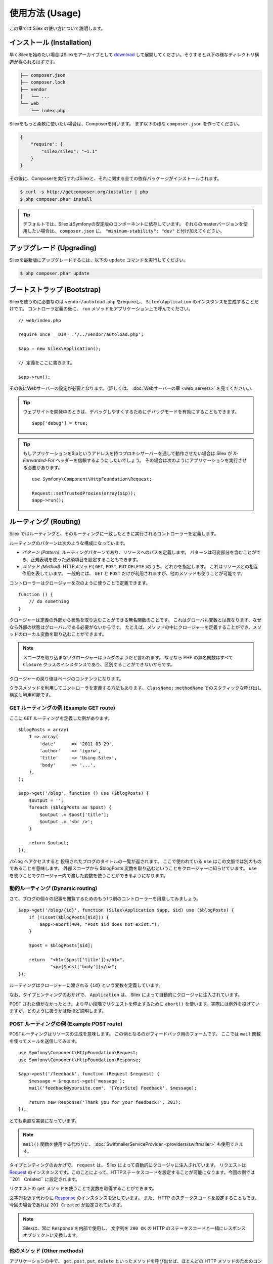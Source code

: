 使用方法 (Usage)
====================

この章では Silex の使い方について説明します。

インストール (Installation)
----------------------------------

早くSilexを始めたい場合はSilexをアーカイブとして `download`_ して展開してください。そうすると以下の様なディレクトリ構造が得られるはずです。

.. code-block:: text

    ├── composer.json
    ├── composer.lock
    ├── vendor
    │   └── ...
    └── web
        └── index.php

Silexをもっと柔軟に使いたい場合は、Composerを用います。
まず以下の様な ``composer.json`` を作ってください。

.. code-block:: json

    {
        "require": {
            "silex/silex": "~1.1"
        }
    }

その後に、Composerを実行すればSilexと、それに関する全ての依存パッケージがインストールされます。

.. code-block:: bash

    $ curl -s http://getcomposer.org/installer | php
    $ php composer.phar install

.. tip::

    デフォルトでは、SilexはSymfonyの安定版のコンポーネントに依存しています。
    それらのmasterバージョンを使用したい場合は、 ``composer.json`` に、
    ``"minimum-stability": "dev"`` と付け加えてください。

アップグレード (Upgrading)
-------------------------------

Silexを最新版にアップグレードするには、以下の ``update`` コマンドを実行してください。

.. code-block:: bash

    $ php composer.phar update


ブートストラップ (Bootstrap)
-------------------------------

Silexを使うのに必要なのは ``vendor/autoload.php`` をrequireし、 ``Silex\Application`` のインスタンスを生成することだけです。
コントローラ定義の後に、 ``run`` メソッドをアプリケーション上で呼んでください。 ::

    // web/index.php

    require_once __DIR__.'/../vendor/autoload.php';

    $app = new Silex\Application();

    // 定義をここに書きます。

    $app->run();

その後にWebサーバーの設定が必要となります。（詳しくは、 :doc:`Webサーバーの章 <web_servers>` を見てください。).

.. tip::

    ウェブサイトを開発中のときは、デバッグしやすくするためにデバッグモードを有効にすることもできます。 ::

        $app['debug'] = true;

.. tip::

    もしアプリケーションを$ipというアドレスを持つプロキシサーバーを通して動作させたい場合は Silex が `X-Forwarded-For` ヘッダーを信頼するようにしたいでしょう。
    その場合は次のようにアプリケーションを実行させる必要があります。 ::

        use Symfony\Component\HttpFoundation\Request;

        Request::setTrustedProxies(array($ip));
        $app->run();

ルーティング (Routing)
-------------------------------

Silex ではルーティングと、そのルーティングに一致したときに実行されるコントローラーを定義します。

ルーティングのパターンは次のような構成になっています。

* *パターン (Pattern)*: ルーティングパターンであり、リソースへのパスを定義します。
  パターンは可変部分を含むことができ、正規表現を使った必須項目を設定することもできます。

* *メソッド (Method)*: HTTPメソッド( ``GET``, ``POST``, ``PUT`` ``DELETE`` )のうち、どれかを指定します。  これはリソースとの相互作用を表しています。 
  一般的には、 ``GET`` と ``POST`` だけが利用されますが、他のメソッドも使うことが可能です。

コントローラーはクロージャーを次のように使うことで定義できます。 ::

    function () {
        // do something
    }

クロージャーは定義の外部から状態を取り込むことができる無名関数のことです。
これはグローバル変数とは異なります、なぜなら外部の状態はグローバルである必要がないからです。
たとえば、メソッドの中にクロージャーを定義することができ、メソッドのローカル変数を取り込むことができます。

.. note::

    スコープを取り込まないクロージャーはラムダのようだと言われます。
    なぜなら PHP の無名関数はすべて ``Closure`` クラスのインスタンスであり、区別することができないからです。

クロージャーの戻り値はページのコンテンツになります。

クラスメソッドを利用してコントローラを定義する方法もあります。
``ClassName::methodName`` でのスタティックな呼び出し構文も利用可能です。

GET ルーティングの例 (Example GET route)
~~~~~~~~~~~~~~~~~~~~~~~~~~~~~~~~~~~~~~~~~~~~~~

ここに ``GET`` ルーティングを定義した例があります。 ::

    $blogPosts = array(
        1 => array(
            'date'      => '2011-03-29',
            'author'    => 'igorw',
            'title'     => 'Using Silex',
            'body'      => '...',
        ),
    );

    $app->get('/blog', function () use ($blogPosts) {
        $output = '';
        foreach ($blogPosts as $post) {
            $output .= $post['title'];
            $output .= '<br />';
        }

        return $output;
    });

``/blog`` へアクセスすると 投稿されたブログのタイトルの一覧が返されます。
ここで使われている ``use`` はこの文脈では別のものであることを意味します。
外部スコープから $blogPosts 変数を取り込むということをクロージャーに知らせています。
``use`` を使うことでクロージャー内で渡した変数を使うことができるようになります。

動的ルーティング (Dynamic routing)
~~~~~~~~~~~~~~~~~~~~~~~~~~~~~~~~~~~~~~~~~

さて、ブログの個々の記事を閲覧するためのもう1つ別のコントローラーを用意してみましょう。 ::

    $app->get('/blog/{id}', function (Silex\Application $app, $id) use ($blogPosts) {
        if (!isset($blogPosts[$id])) {
            $app->abort(404, "Post $id does not exist.");
        }

        $post = $blogPosts[$id];

        return  "<h1>{$post['title']}</h1>".
                "<p>{$post['body']}</p>";
    });


ルーティングはクロージャーに渡される ``{id}`` という変数を定義しています。 

なお、タイプヒンティングのおかげで、 ``Application`` は、 Silex によって自動的にクロージャに注入されています。

POST された値がなかったとき、より早い段階でリクエストを停止するために ``abort()`` を使います。実際には例外を投げていますが、どのように扱うかは後ほど説明します。

POST ルーティングの例 (Example POST route)
~~~~~~~~~~~~~~~~~~~~~~~~~~~~~~~~~~~~~~~~~~~~~~~~~~~

POSTルーティングはリソースの生成を意味します。
この例となるのがフィードバック用のフォームです。
ここでは ``mail`` 関数を使ってメールを送信してみます。 ::

    use Symfony\Component\HttpFoundation\Request;
    use Symfony\Component\HttpFoundation\Response;

    $app->post('/feedback', function (Request $request) {
        $message = $request->get('message');
        mail('feedback@yoursite.com', '[YourSite] Feedback', $message);

        return new Response('Thank you for your feedback!', 201);
    });

とても素直な実装になっています。

.. note::

    ``mail()`` 関数を使用する代わりに、 :doc:`SwiftmailerServiceProvider <providers/swiftmailer>` も使用できます。

タイプヒンティングのおかげで、 ``request`` は、 Silex によって自動的にクロージャに注入されています。
リクエストは `Request
<http://api.symfony.com/master/Symfony/Component/HttpFoundation/Request.html>`_ のインスタンスです。このことによって、HTTPステータスコードを設定することが可能になります。今回の例では``201　Created`` に設定されます。


リクエストの ``get`` メソッドを使うことで変数を取得することができます。

文字列を返す代わりに `Response
<http://api.symfony.com/master/Symfony/Component/HttpFoundation/Response.html>`_ のインスタンスを返しています。
また、 HTTP のステータスコードを設定することもでき、今回の場合であれば ``201 Created`` が設定されています。

.. note::

    Silexは、常に ``Response`` を内部で使用し、 文字列を ``200 OK`` の HTTP のステータスコードと一緒にレスポンスオブジェクトに変換します。 

他のメソッド (Other methods)
~~~~~~~~~~~~~~~~~~~~~~~~~~~~~~~~~~~~

アプリケーションの中で、 ``get``, ``post``, ``put``, ``delete`` といったメソッドを呼び出せば、ほとんどの HTTP メソッドのためのコントローラーを作ることが可能です。 ::

    $app->put('/blog/{id}', function ($id) {
        ...
    });

    $app->delete('/blog/{id}', function ($id) {
        ...
    });

.. tip::
    
    ほとんどのウェブブラウザのフォームは、その他のHTTPメソッドを直接サポートしていません。GETやPOST以外のメソッドを使いたい場合は、 ``_method`` という名前を持つ特別なフォームフィールドを使うことができます。このフォームフィールドを使うときには、フォームの ``method`` 属性をPOSTに設定する必要があります。 ::

        <form action="/my/target/route/" method="post">
            ...
            <input type="hidden" id="_method" name="_method" value="PUT" />
        </form>

    Symfonyコンポーネント2.2以上を使用している場合は、明示的にメソッドのオーバーライドを可能にする必要があります。 ::

        use Symfony\Component\HttpFoundation\Request;

        Request::enableHttpMethodParameterOverride();
        $app->run();

また、 ``match`` メソッドを利用することもでき、この場合はすべてのメソッドに一致します。
この性質は、 ``method`` メソッドを用いることで制限することができます。 ::

    $app->match('/blog', function () {
        ...
    });

    $app->match('/blog', function () {
        ...
    })
    ->method('PATCH');

    $app->match('/blog', function () {
        ...
    })
    ->method('PUT|POST');

.. note::

    ルーティングがどのような順番で定義されたかはとても重要です。
    最初に一致したルーティングが利用されるからです。そのため、より汎用的なルーティングはより下の方に定義するようにしてください。

ルーティング変数 (Route variables)
~~~~~~~~~~~~~~~~~~~~~~~~~~~~~~~~~~~~~~~~~~~~~~


前に説明したように、次のようにルーティングにおいて変数を定義することができます.
 ::

    $app->get('/blog/{id}', function ($id) {
        ...
    });

ルーティングの変数部分の名前がクロージャーの引数に一致するようにすれば、2つ以上の変数部分を定義することが可能です。 ::

    $app->get('/blog/{postId}/{commentId}', function ($postId, $commentId) {
        ...
    });

説明していませんでしたが、次のように引数の順番を入れ替えることだってできます。 ::

    $app->get('/blog/{postId}/{commentId}', function ($commentId, $postId) {
        ...
    });

現在のリクエストとアプリケーションオブジェクトを次のように利用することもできます。 ::

    $app->get('/blog/show/{id}', function (Application $app, Request $request, $id) {
        ...
    });

.. note::

    アプリケーションとリクエストオブジェクトについてですが、 Silex は変数名ではなく、タイプヒンティングに基づいて注入します。 ::

        $app->get('/blog/{id}', function (Application $foo, Request $bar, $id) {
            ...
        });

ルーティングで取得される変数の変換　(Route variables converters)
~~~~~~~~~~~~~~~~~~~~~~~~~~~~~~~~~~~~~~~~~~~~~~~~~~~~~~~~~~~~~~~~~~~~~~~~~~

コントローラーにルーティングで取得した変数を注入する前に、変換処理をはさむことができます。 ::

    $app->get('/user/{id}', function ($id) {
        // ...
    })->convert('id', function ($id) { return (int) $id; });

たとえば、ルーティングで取得した変数をオブジェクトに変換し、異なるコントローラー間で再利用性を高めたい場合などに便利です。 ::

    $userProvider = function ($id) {
        return new User($id);
    };

    $app->get('/user/{user}', function (User $user) {
        // ...
    })->convert('user', $userProvider);

    $app->get('/user/{user}/edit', function (User $user) {
        // ...
    })->convert('user', $userProvider);

変換処理のコールバックは ``Request`` を第2引数として受け取ることができます。 ::

    $callback = function ($post, Request $request) {
        return new Post($request->attributes->get('slug'));
    };

    $app->get('/blog/{id}/{slug}', function (Post $post) {
        // ...
    })->convert('post', $callback);

変換処理はサービスとしても定義できます。例として、以下の様なDoctrine ObjectManagerによるユーザーコンバーターが挙げられます。 ::

    use Doctrine\Common\Persistence\ObjectManager
    use Symfony\Component\HttpKernel\Exception\NotFoundHttpException;

    class UserConverter
    {
        private $om;

        public function __construct(ObjectManager $om)
        {
            $this->om = $om;
        }

        public function convert($id)
        {
            if (null === $user = $this->om->find('User', (int) $id)) {
                throw new NotFoundHttpException(sprintf('User %d does not exist', $id));
            }

            return $user;
        }
    }

このサービスはアプリケーションで登録されることはなく、コンバートメソッドはコンバーターとして使われます。 ::

    $app['converter.user'] = $app->share(function () {
        return new UserConverter();
    });

    $app->get('/user/{user}', function (User $user) {
        // ...
    })->convert('user', 'converter.user:convert');

必須項目 (Requirements)
~~~~~~~~~~~~~~~~~~~~~~~~~~~~~~~~~~~~~~~~~

特定のパターンのみ一致させたい場合があるでしょう。そのときはルーティングメソッドによって返される ``Controller`` オブジェクトの ``assert`` メソッドを呼ぶことで正規表現による必須項目を定義することができます。

次の例では ``id`` という引数が数値になるように ``\d+`` でチェックしています。 ::

    $app->get('/blog/{id}', function ($id) {
        ...
    })
    ->assert('id', '\d+');

チェーン(chain)で呼び出すこともできます。 ::

    $app->get('/blog/{postId}/{commentId}', function ($postId, $commentId) {
        ...
    })
    ->assert('postId', '\d+')
    ->assert('commentId', '\d+');

デフォルト値 (Default values)
~~~~~~~~~~~~~~~~~~~~~~~~~~~~~~~~~~~~~~~~~~

``Controller`` オブジェクトの ``value`` メソッドを呼ぶことで、どんなルーティングの値でもデフォルト値を定義することができます。 ::

    $app->get('/{pageName}', function ($pageName) {
        ...
    })
    ->value('pageName', 'index');

この例では、 ``/`` をルーティングに一致させています。そしてその際は、 ``pageName`` 変数は ``index`` になります。

名前付きルーティング (Named routes)
~~~~~~~~~~~~~~~~~~~~~~~~~~~~~~~~~~~~~~~~~~

プロバイダーの中には名前付きルーティングを使うことができるものがあります (``UrlGeneratorProvider`` など)。
デフォルトでは、 Silex はあなたの代わりにルーティング名を生成してくれます。しかし、これらは利用されません。
ルーティングメソッドによって返される ``Controller`` オブジェクトの ``bind`` メソッドを呼び出すことでルーティングに名前を付けることができます。 ::

    $app->get('/', function () {
        ...
    })
    ->bind('homepage');

    $app->get('/blog/{id}', function ($id) {
        ...
    })
    ->bind('blog_post');


.. note::

    使おうとしているプロバイダーが ``RouteCollection`` を利用しているときのみ名前ルーティングは意味があります。

クラス内コントローラ (Controllers in classes)
~~~~~~~~~~~~~~~~~~~~~~~~~~~~~~~~~~~~~~~~~~~~~~~~~~~~

無名関数を使いたくない場合、コントローラをメソッドとして定義することが出来ます。
これは ``ControllerClass::methodName`` という文法によって実現されます。このときコントローラオブジェクトの生成を遅延させることが可能です。 ::

    $app->get('/', 'Igorw\\Foo::bar');

    use Silex\Application;
    use Symfony\Component\HttpFoundation\Request;

    namespace Igorw
    {
        class Foo
        {
            public function bar(Request $request, Application $app)
            {
                ...
            }
        }
    }

この例は レスポンスを得るために、 ``Igorw\Foo`` というクラスを要求に応じて読み込み、インスタンスを生成した後に、 ``bar`` メソッドを呼び出します。このとき、 ``$request`` と ``$app`` をクロージャに注入するために ``Request`` と ``Silex\Application`` というタイプヒンティングが使用可能です。

こうすることで、Silexとあなたのコントローラの分離度が強まるため、 :doc:`コントローラをサービスとして定義することが出来ます。 <providers/service_controller>`.

全体の設定 (Global Configuration)
----------------------------------------------

あるコントローラの設定を全てのコントローラに対して適用したい場合（例えば、コンバーター、ミドルウェア、必須項目、デフォルト値など）、 全てのコントローラを保持する ``$app['controllers']`` に対して設定を行うことができます。 ::

    $app['controllers']
        ->value('id', '1')
        ->assert('id', '\d+')
        ->requireHttps()
        ->method('get')
        ->convert('id', function () { /* ... */ })
        ->before(function () { /* ... */ })
    ;

これらの設定は全ての登録済みコントローラに適用され、また新しいコントローラのデフォルト設定にもなります。

.. note::

    全体の設定は、オリジナルの全体への設定を持つコントローラプロバイダーには適用されません。
    詳しくは、 :doc:`コントローラの組織化<organizing_controllers>` を読んでください。

.. warning::

    コンバーターは **全ての** 登録済みコントローラに対して実行されます。

エラーハンドリング (Error handlers)
---------------------------------------------------

コードのどこかで例外が発生した際に、ユーザーにエラーページのようなものを表示したいことがあるでしょう。
これらエラーハンドラーがやることなのです。
ログ処理のような処理を追加してエラーハンドリングを使うことができます。

エラーハンドラーを登録するために、 ``Exception`` を引数に持ち、レスポンスを返してくれる ``error`` メソッドにクロージャーを渡します。 ::

    use Symfony\Component\HttpFoundation\Response;

    $app->error(function (\Exception $e, $code) {
        return new Response('We are sorry, but something went terribly wrong.');
    });

``$code`` 引数を使うことで詳細なエラーを確認することができます。そしてエラーの種類で処理を変えることができます。 ::

    use Symfony\Component\HttpFoundation\Response;

    $app->error(function (\Exception $e, $code) {
        switch ($code) {
            case 404:
                $message = 'The requested page could not be found.';
                break;
            default:
                $message = 'We are sorry, but something went terribly wrong.';
        }

        return new Response($message);
    });

.. note::

    Silexはレスポンスのステータスコードが例外に沿うような適切な物にセットされることを保証するので、例外が生じた場合、レスポンスでのステータスコードの設定が働きません。ステータスコードをオーバーライドしたい場合は（適切な理由が無い限りそうすべきではありませんが）、 ``X-Status-Code`` ヘッダをセットしてください。 ::

        return new Response('Error', 404 /* 無視されます */, array('X-Status-Code' => 200));

クロージャの引数に対し詳細なタイプヒンティングをセットすることで、エラーハンドラの適用範囲を特定の例外クラスに対してのみに制限することができます。 ::

    $app->error(function (\LogicException $e, $code) {
        // このハンドラーは\LogicExceptionと、そのサブクラスのみを扱います。
    });

ログ処理を行いたいなら、このためにエラーハンドラーを分けて使うことができます。
レスポンスのエラーハンドラーの前にロギング処理を登録しなければならないということに注意してください。
なぜならレスポンスが返されてしまうと、後続のハンドラーは無視されてしまうからです。

.. note::

    Silex にはエラーのログ処理を行うための `Monolog <https://github.com/Seldaek/monolog>`_
    プロバイダーも付いてきます。
    詳しくは *Providers* の章を参照してください。

.. tip::

    Silex には、デフォルトのエラーハンドラーが付いており、 **debug** を true にすることで、スタックトレースを含む詳細なエラーメッセージを表示します。 false の際には、シンプルなエラーメッセージを表示します。
    ``error()`` メソッドを通して登録したエラーハンドラーは常に優先されますが、デバッグモードが有効の際に表示する便利なエラーも次のようにすれば大丈夫です。 ::

        use Symfony\Component\HttpFoundation\Response;

        $app->error(function (\Exception $e, $code) use ($app) {
            if ($app['debug']) {
                return;
            }

            // エラーのハンドリングと、レスポンスを返す処理
        });

より早い段階でリクエストを破棄するために ``abort`` を使うときにもエラーハンドラーは呼ばれます。 ::

    $app->get('/blog/{id}', function (Silex\Application $app, $id) use ($blogPosts) {
        if (!isset($blogPosts[$id])) {
            $app->abort(404, "Post $id does not exist.");
        }

        return new Response(...);
    });

リダイレクト (Redirects)
---------------------------

リダイレクトレスポンスを返すことでどんなページにもリダイレクトすることができます。このリダイレクト処理のレスポンスは ``redirect`` メソッドで作成することができます。 ::

    $app->get('/', function () use ($app) {
        return $app->redirect('/hello');
    });

この例では ``/`` から ``/hello`` にリダイレクトします。

フォワード (Forwards)
---------------------------

(リダイレクト時に発生するような)ブラウザの往復無しで、他のコントローラにレンダリングを移譲したい場合、内部的なサブリクエストを用いることが出来ます。 ::

    use Symfony\Component\HttpFoundation\Request;
    use Symfony\Component\HttpKernel\HttpKernelInterface;

    $app->get('/', function () use ($app) {
        // /helloへのリダイレクト
        $subRequest = Request::create('/hello', 'GET');

        return $app->handle($subRequest, HttpKernelInterface::SUB_REQUEST);
    });

.. tip::
    ``UrlGeneratorProvider`` を使っている場合、URIを生成することが出来ます。 ::

        $request = Request::create($app['url_generator']->generate('hello'), 'GET');

他にも心に留めておく必要があることはいくつかあります。ほとんどの場合、現在のマスタリクエストに対し、複数のサブリクエストを発行したいでしょう。例えば、クッキー、サーバ情報、セッションなどです。それらについては :doc:`サブリクエストの作り方 <cookbook/sub_requests>` を読んでください。

JSON
----

JSONデータを返したければ、 ``json`` ヘルパーメソッドを使うことが出来ます。
ヘルパーメソッドに対し、単にデータ、ステータスコード、ヘッダを渡せばレスポンスのためのJSONが生成されます。 ::

    $app->get('/users/{id}', function ($id) use ($app) {
        $user = getUser($id);

        if (!$user) {
            $error = array('message' => 'The user was not found.');
            return $app->json($error, 404);
        }

        return $app->json($user);
    });


ストリーミング (Streaming)
-------------------------------

ストリーミングのレスポンスを作成することができます。 これは送信されるデータをバッファリングできないときに重要です。 ::

    $app->get('/images/{file}', function ($file) use ($app) {
        if (!file_exists(__DIR__.'/images/'.$file)) {
            return $app->abort(404, 'The image was not found.');
        }

        $stream = function () use ($file) {
            readfile($file);
        };

        return $app->stream($stream, 200, array('Content-Type' => 'image/png'));
    });

大きいかたまり(チャンク)で送信したい場合は、 ``ob_fluch`` と ``flush`` を全てのチャンクの後で呼んでください。 ::

    $stream = function () {
        $fh = fopen('http://www.example.com/', 'rb');
        while (!feof($fh)) {
          echo fread($fh, 1024);
          ob_flush();
          flush();
        }
        fclose($fh);
    };

ファイル送信 (Sending a file)
------------------------------------

もしファイルを返したければ、 ``sendFile`` というヘルパーメソッドが使えます。これによって、公に利用可能でないかもしれないファイルを返すことが容易になります。単にファイルパスとステータスコードとヘッダとコンテンツの位置をヘルパーメソッドに渡すと、 ``BinaryFileResponse`` に基づいたレスポンスが生成されます。 ::

    $app->get('/files/{path}', function ($path) use ($app) {
        if (!file_exists('/base/path/' . $path)) {
            $app->abort(404);
        }

        return $app->sendFile('/base/path/' . $path);
    });

値を返す前に、レスポンスを更にカスタマイズするには、　`Symfony\Component\HttpFoundation\BinaryFileResponse
<http://api.symfony.com/master/Symfony/Component/HttpFoundation/BinaryFileResponse.html>`_ のAPIドキュメントを調べてみてください。 ::

    return $app
        ->sendFile('/base/path/' . $path)
        ->setContentDisposition(ResponseHeaderBag::DISPOSITION_ATTACHMENT, 'pic.jpg')
    ;

.. note::

    この機能を使用するためにはHttpFoundation 2.2以上が必要です。

トレイト (Traits)
------------------------

Silexではショートカットメソッドを定義するトレイトを使用可能です。

.. caution::

    この機能を使用するためには、PHP 5.4以上が必要です。

ほとんど全ての標準で組み込まれているサービスプロバイダーは、いくつかの対応するトレイトを持っています。それらを使うためには、使いたいトレイトを含んだ独自のアプリケーションクラスを定義してください。 ::

    use Silex\Application;

    class MyApplication extends Application
    {
        use Application\TwigTrait;
        use Application\SecurityTrait;
        use Application\FormTrait;
        use Application\UrlGeneratorTrait;
        use Application\SwiftmailerTrait;
        use Application\MonologTrait;
        use Application\TranslationTrait;
    }

ルーティングクラスを定義し、対応するトレイトを使用することも可能です。 ::

    use Silex\Route;

    class MyRoute extends Route
    {
        use Route\SecurityTrait;
    }

新しく定義したルーティングクラスを使うためには ``$app['route_class']``
をオーバーライドしてください。 ::

    $app['route_class'] = 'MyRoute';

追加されるメソッドについて学ぶには、それぞれのプロバイダについての章を読んでください。


セキュリティ (Security)
-------------------------------

アプリケーションを攻撃から防御する方法を確認しておきましょう。

エスケープ処理 (Escaping)
~~~~~~~~~~~~~~~~~~~~~~~~~~~~~~~~~~

ルーティング変数や、リクエストから受け取るされる GET/POST の変数など、ユーザーが入力した値を出力するときはいつでも、正しくエスケープ処理を行う必要があります。
そうすることでクロスサイトスクリプティング(XSS)を防ぐことができます。

* **HTML のエスケープ処理**: HTML のエスケープ処理のために PHP は ``htmlspecialchars`` 関数 を用意してくれています。
  Silex ではこの関数へのショートカットとして ``escape`` メソッドを次のように使うことができます。 ::

      $app->get('/name', function (Silex\Application $app) {
          $name = $app['request']->get('name');
          return "You provided the name {$app->escape($name)}.";
      });

  もし Twig テンプレートを使うのであれば、 Twig が用意してくれているエスケープのための記述を使ったり、自動エスケープ機能を使うべきです。

* **JSON のエスケープ処理**: もし JSON フォーマットのデータをアプリケーションをで提供するなら、 Silexの ``json`` 関数を使うべきです。 ::

      $app->get('/name.json', function (Silex\Application $app) {
          $name = $app['request']->get('name');
          return $app->json(array('name' => $name));
      });

.. _download: http://silex.sensiolabs.org/download

